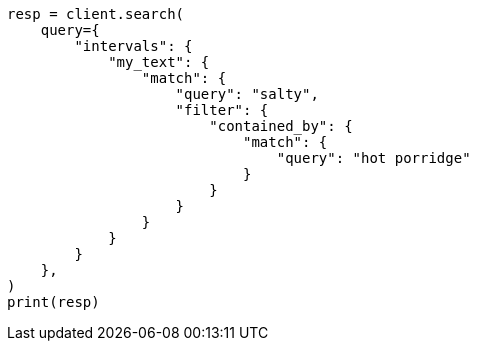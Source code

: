 // This file is autogenerated, DO NOT EDIT
// query-dsl/intervals-query.asciidoc:445

[source, python]
----
resp = client.search(
    query={
        "intervals": {
            "my_text": {
                "match": {
                    "query": "salty",
                    "filter": {
                        "contained_by": {
                            "match": {
                                "query": "hot porridge"
                            }
                        }
                    }
                }
            }
        }
    },
)
print(resp)
----
